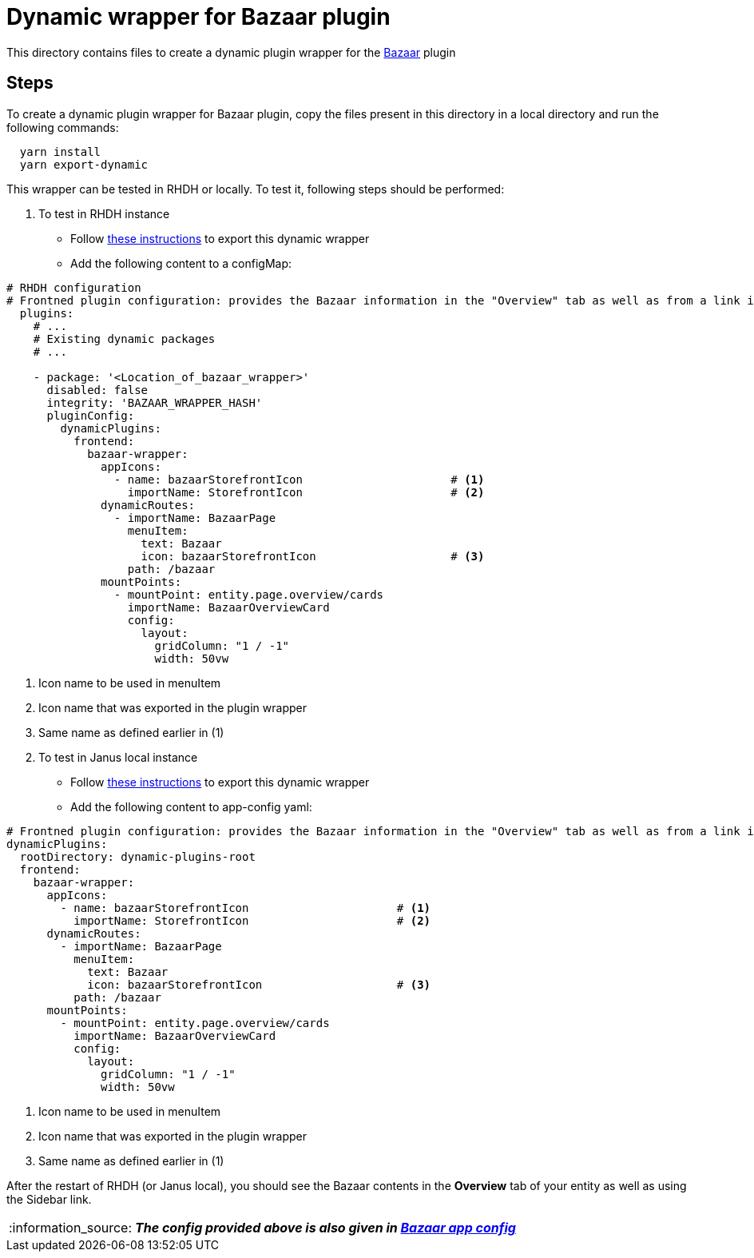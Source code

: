 = Dynamic wrapper for Bazaar plugin
:icons: font
:note-caption: :information_source:
:uri-bazaar: https://github.com/backstage/backstage/tree/v1.23.4/plugins/bazaar
:uri-app-config: https://github.com/sgahlot/rhdh-op-config/blob/main/dynamic-plugins/samples/wrapper-frontend/bazaar/app-config-bazaar.yaml
:uri-export-frontend-plugin: https://github.com/sgahlot/rhdh-op-config/tree/main/dynamic-plugins#export_frontend_plugin
:uri-export-frontend-plugin-local: https://github.com/sgahlot/rhdh-op-config/tree/main/dynamic-plugins#export_frontend_plugin_local

This directory contains files to create a dynamic plugin wrapper for the {uri-bazaar}[Bazaar] plugin

== Steps

To create a dynamic plugin wrapper for Bazaar plugin, copy the files present in this directory in a local directory and run the following commands:

[source="bash",options="nowrap"]
----
  yarn install
  yarn export-dynamic
----

This wrapper can be tested in RHDH or locally. To test it, following steps should be performed:

. To test in RHDH instance
** Follow {uri-export-frontend-plugin}[these instructions] to export this dynamic wrapper
** Add the following content to a configMap:

[source="yaml",options="nowrap"]
----
# RHDH configuration
# Frontned plugin configuration: provides the Bazaar information in the "Overview" tab as well as from a link in the Sidebar
  plugins:
    # ...
    # Existing dynamic packages
    # ...

    - package: '<Location_of_bazaar_wrapper>'
      disabled: false
      integrity: 'BAZAAR_WRAPPER_HASH'
      pluginConfig:
        dynamicPlugins:
          frontend:
            bazaar-wrapper:
              appIcons:
                - name: bazaarStorefrontIcon                      # <.>
                  importName: StorefrontIcon                      # <.>            
              dynamicRoutes:
                - importName: BazaarPage
                  menuItem:
                    text: Bazaar
                    icon: bazaarStorefrontIcon                    # <.>
                  path: /bazaar
              mountPoints:
                - mountPoint: entity.page.overview/cards
                  importName: BazaarOverviewCard
                  config:
                    layout:
                      gridColumn: "1 / -1"
                      width: 50vw
----
<.> Icon name to be used in menuItem
<.> Icon name that was exported in the plugin wrapper
<.> Same name as defined earlier in (1)

[start=2]
. To test in Janus local instance
** Follow {uri-export-frontend-plugin-local}[these instructions] to export this dynamic wrapper
** Add the following content to app-config yaml:

[source="yaml",options="nowrap"]
----
# Frontned plugin configuration: provides the Bazaar information in the "Overview" tab as well as from a link in the Sidebar
dynamicPlugins:
  rootDirectory: dynamic-plugins-root
  frontend:
    bazaar-wrapper:
      appIcons:
        - name: bazaarStorefrontIcon                      # <.>
          importName: StorefrontIcon                      # <.>
      dynamicRoutes:
        - importName: BazaarPage
          menuItem:
            text: Bazaar
            icon: bazaarStorefrontIcon                    # <.>
          path: /bazaar
      mountPoints:
        - mountPoint: entity.page.overview/cards
          importName: BazaarOverviewCard
          config:
            layout:
              gridColumn: "1 / -1"
              width: 50vw
----
<.> Icon name to be used in menuItem
<.> Icon name that was exported in the plugin wrapper
<.> Same name as defined earlier in (1)

After the restart of RHDH (or Janus local), you should see the Bazaar contents in the **Overview** tab of your entity as well as using the Sidebar link.

[NOTE]
====
_**The config provided above is also given in {uri-app-config}[Bazaar app config]**_
====